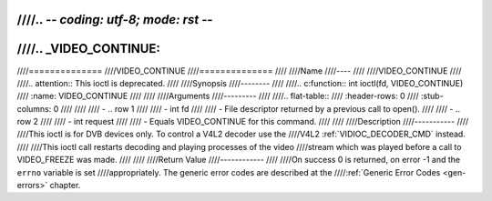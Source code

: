 ////.. -*- coding: utf-8; mode: rst -*-
////
////.. _VIDEO_CONTINUE:
////
////==============
////VIDEO_CONTINUE
////==============
////
////Name
////----
////
////VIDEO_CONTINUE
////
////.. attention:: This ioctl is deprecated.
////
////Synopsis
////--------
////
////.. c:function:: int ioctl(fd, VIDEO_CONTINUE)
////    :name: VIDEO_CONTINUE
////
////
////Arguments
////---------
////
////.. flat-table::
////    :header-rows:  0
////    :stub-columns: 0
////
////
////    -  .. row 1
////
////       -  int fd
////
////       -  File descriptor returned by a previous call to open().
////
////    -  .. row 2
////
////       -  int request
////
////       -  Equals VIDEO_CONTINUE for this command.
////
////
////Description
////-----------
////
////This ioctl is for DVB devices only. To control a V4L2 decoder use the
////V4L2 :ref:`VIDIOC_DECODER_CMD` instead.
////
////This ioctl call restarts decoding and playing processes of the video
////stream which was played before a call to VIDEO_FREEZE was made.
////
////
////Return Value
////------------
////
////On success 0 is returned, on error -1 and the ``errno`` variable is set
////appropriately. The generic error codes are described at the
////:ref:`Generic Error Codes <gen-errors>` chapter.
